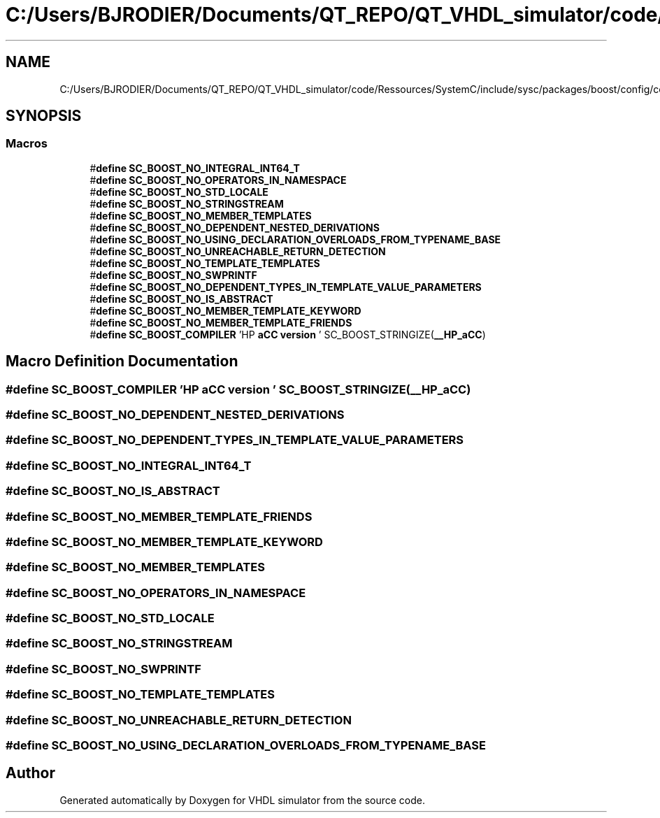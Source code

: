 .TH "C:/Users/BJRODIER/Documents/QT_REPO/QT_VHDL_simulator/code/Ressources/SystemC/include/sysc/packages/boost/config/compiler/hp_acc.hpp" 3 "VHDL simulator" \" -*- nroff -*-
.ad l
.nh
.SH NAME
C:/Users/BJRODIER/Documents/QT_REPO/QT_VHDL_simulator/code/Ressources/SystemC/include/sysc/packages/boost/config/compiler/hp_acc.hpp
.SH SYNOPSIS
.br
.PP
.SS "Macros"

.in +1c
.ti -1c
.RI "#\fBdefine\fP \fBSC_BOOST_NO_INTEGRAL_INT64_T\fP"
.br
.ti -1c
.RI "#\fBdefine\fP \fBSC_BOOST_NO_OPERATORS_IN_NAMESPACE\fP"
.br
.ti -1c
.RI "#\fBdefine\fP \fBSC_BOOST_NO_STD_LOCALE\fP"
.br
.ti -1c
.RI "#\fBdefine\fP \fBSC_BOOST_NO_STRINGSTREAM\fP"
.br
.ti -1c
.RI "#\fBdefine\fP \fBSC_BOOST_NO_MEMBER_TEMPLATES\fP"
.br
.ti -1c
.RI "#\fBdefine\fP \fBSC_BOOST_NO_DEPENDENT_NESTED_DERIVATIONS\fP"
.br
.ti -1c
.RI "#\fBdefine\fP \fBSC_BOOST_NO_USING_DECLARATION_OVERLOADS_FROM_TYPENAME_BASE\fP"
.br
.ti -1c
.RI "#\fBdefine\fP \fBSC_BOOST_NO_UNREACHABLE_RETURN_DETECTION\fP"
.br
.ti -1c
.RI "#\fBdefine\fP \fBSC_BOOST_NO_TEMPLATE_TEMPLATES\fP"
.br
.ti -1c
.RI "#\fBdefine\fP \fBSC_BOOST_NO_SWPRINTF\fP"
.br
.ti -1c
.RI "#\fBdefine\fP \fBSC_BOOST_NO_DEPENDENT_TYPES_IN_TEMPLATE_VALUE_PARAMETERS\fP"
.br
.ti -1c
.RI "#\fBdefine\fP \fBSC_BOOST_NO_IS_ABSTRACT\fP"
.br
.ti -1c
.RI "#\fBdefine\fP \fBSC_BOOST_NO_MEMBER_TEMPLATE_KEYWORD\fP"
.br
.ti -1c
.RI "#\fBdefine\fP \fBSC_BOOST_NO_MEMBER_TEMPLATE_FRIENDS\fP"
.br
.ti -1c
.RI "#\fBdefine\fP \fBSC_BOOST_COMPILER\fP   'HP \fBaCC\fP \fBversion\fP ' SC_BOOST_STRINGIZE(\fB__HP_aCC\fP)"
.br
.in -1c
.SH "Macro Definition Documentation"
.PP 
.SS "#\fBdefine\fP SC_BOOST_COMPILER   'HP \fBaCC\fP \fBversion\fP ' SC_BOOST_STRINGIZE(\fB__HP_aCC\fP)"

.SS "#\fBdefine\fP SC_BOOST_NO_DEPENDENT_NESTED_DERIVATIONS"

.SS "#\fBdefine\fP SC_BOOST_NO_DEPENDENT_TYPES_IN_TEMPLATE_VALUE_PARAMETERS"

.SS "#\fBdefine\fP SC_BOOST_NO_INTEGRAL_INT64_T"

.SS "#\fBdefine\fP SC_BOOST_NO_IS_ABSTRACT"

.SS "#\fBdefine\fP SC_BOOST_NO_MEMBER_TEMPLATE_FRIENDS"

.SS "#\fBdefine\fP SC_BOOST_NO_MEMBER_TEMPLATE_KEYWORD"

.SS "#\fBdefine\fP SC_BOOST_NO_MEMBER_TEMPLATES"

.SS "#\fBdefine\fP SC_BOOST_NO_OPERATORS_IN_NAMESPACE"

.SS "#\fBdefine\fP SC_BOOST_NO_STD_LOCALE"

.SS "#\fBdefine\fP SC_BOOST_NO_STRINGSTREAM"

.SS "#\fBdefine\fP SC_BOOST_NO_SWPRINTF"

.SS "#\fBdefine\fP SC_BOOST_NO_TEMPLATE_TEMPLATES"

.SS "#\fBdefine\fP SC_BOOST_NO_UNREACHABLE_RETURN_DETECTION"

.SS "#\fBdefine\fP SC_BOOST_NO_USING_DECLARATION_OVERLOADS_FROM_TYPENAME_BASE"

.SH "Author"
.PP 
Generated automatically by Doxygen for VHDL simulator from the source code\&.
